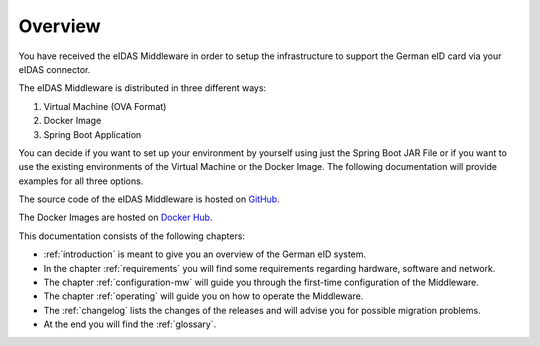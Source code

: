 ====================================
Overview
====================================
You have received the eIDAS Middleware in order to setup the infrastructure to support the German eID card via
your eIDAS connector.

The eIDAS Middleware is distributed in three different ways:

#. Virtual Machine (OVA Format)
#. Docker Image
#. Spring Boot Application
	
You can decide if you want to set up your environment by yourself using just the Spring Boot JAR File
or if you want to use the existing environments of the Virtual Machine or the Docker Image.
The following documentation will provide examples for all three options.

The source code of the eIDAS Middleware is hosted on `GitHub <https://github.com/governikus/eidas-middleware>`_.

The Docker Images are hosted on `Docker Hub <https://hub.docker.com/u/governikus>`_.

This documentation consists of the following chapters:

* :ref:`introduction` is meant to give you an overview of the German eID system.
* In the chapter :ref:`requirements` you will find some requirements regarding hardware, software and network.
* The chapter :ref:`configuration-mw` will guide you through the first-time configuration of the Middleware.
* The chapter :ref:`operating` will guide you on how to operate the Middleware.
* The :ref:`changelog` lists the changes of the releases and will advise you for possible migration problems.
* At the end you will find the :ref:`glossary`.
